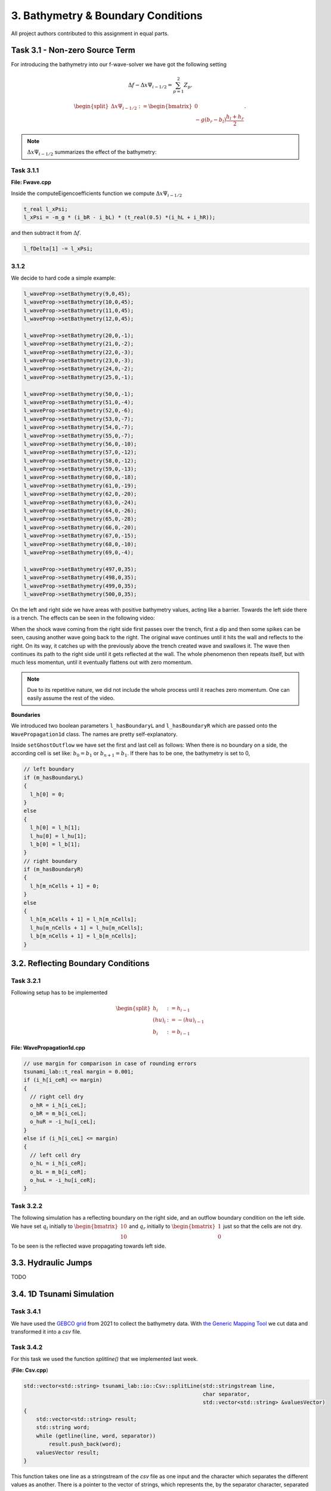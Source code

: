 3. Bathymetry & Boundary Conditions
**************************************

All project authors contributed to this assignment in equal parts.

Task 3.1 - Non-zero Source Term
==================================

For introducing the bathymetry into our f-wave-solver we have got the following setting

.. math:: 
  \Delta f - \Delta x \Psi_{i-1/2} =  \sum_{p=1}^2 Z_p.

.. math:: 
  \begin{split}\Delta x \Psi_{i-1/2} := \begin{bmatrix}
                                0 \\
                                -g (b_r - b_l) \frac{h_l+h_r}{2}
                              \end{bmatrix}.\end{split}

.. Note::
  :math:`\Delta x \Psi_{i-1/2}` summarizes the effect of the bathymetry:

Task 3.1.1
----------------

**File: Fwave.cpp**

Inside the computeEigencoefficients function we compute :math:`\Delta x \Psi_{i-1/2}`

.. code::

  t_real l_xPsi;
  l_xPsi = -m_g * (i_bR - i_bL) * (t_real(0.5) *(i_hL + i_hR));

and then subtract it from :math:`\Delta f`.

.. code:: 

    l_fDelta[1] -= l_xPsi;


3.1.2
-----------

We decide to hard code a simple example:

.. code:: cpp

  l_waveProp->setBathymetry(9,0,45);
  l_waveProp->setBathymetry(10,0,45);
  l_waveProp->setBathymetry(11,0,45);
  l_waveProp->setBathymetry(12,0,45);

  l_waveProp->setBathymetry(20,0,-1);
  l_waveProp->setBathymetry(21,0,-2);
  l_waveProp->setBathymetry(22,0,-3);
  l_waveProp->setBathymetry(23,0,-3);
  l_waveProp->setBathymetry(24,0,-2);
  l_waveProp->setBathymetry(25,0,-1);

  l_waveProp->setBathymetry(50,0,-1);
  l_waveProp->setBathymetry(51,0,-4);
  l_waveProp->setBathymetry(52,0,-6);
  l_waveProp->setBathymetry(53,0,-7);
  l_waveProp->setBathymetry(54,0,-7);
  l_waveProp->setBathymetry(55,0,-7);
  l_waveProp->setBathymetry(56,0,-10);
  l_waveProp->setBathymetry(57,0,-12);
  l_waveProp->setBathymetry(58,0,-12);
  l_waveProp->setBathymetry(59,0,-13);
  l_waveProp->setBathymetry(60,0,-18);
  l_waveProp->setBathymetry(61,0,-19);
  l_waveProp->setBathymetry(62,0,-20);
  l_waveProp->setBathymetry(63,0,-24);
  l_waveProp->setBathymetry(64,0,-26);
  l_waveProp->setBathymetry(65,0,-28);
  l_waveProp->setBathymetry(66,0,-20);
  l_waveProp->setBathymetry(67,0,-15);
  l_waveProp->setBathymetry(68,0,-10);
  l_waveProp->setBathymetry(69,0,-4);

  l_waveProp->setBathymetry(497,0,35);
  l_waveProp->setBathymetry(498,0,35);
  l_waveProp->setBathymetry(499,0,35);
  l_waveProp->setBathymetry(500,0,35);

On the left and right side we have areas with positive bathymetry values, acting like a barrier.
Towards the left side there is a trench. The effects can be seen in the following video:

.. raw:: html

    <video width="100%" height="auto" controls>
      <source src="../../_static/assets/boundaryExample1d.mp4" type="video/mp4">
    </video> 



When the shock wave coming from the right side first passes over the trench, first a dip and then some spikes can be seen,
causing another wave going back to the right. The original wave continues until it hits the wall and reflects to the right.
On its way, it catches up with the previously above the trench created wave and swallows it. 
The wave then continues its path to the right side until it gets reflected at the wall. 
The whole phenomenon then repeats itself, but with much less momentun, 
until it eventually flattens out with zero momentum.

.. note::

  Due to its repetitive nature, we did not include the whole process until it reaches zero momentum.
  One can easily assume the rest of the video.

**Boundaries**

We introduced two boolean parameters ``l_hasBoundaryL`` and ``l_hasBoundaryR`` which are passed onto the ``WavePropagation1d``
class. The names are pretty self-explanatory.


Inside ``setGhostOutflow`` we have set the first and last cell as follows:
When there is no boundary on a side, the according cell is set like: :math:`b_0 = b_1` or :math:`b_{n+1} = b_1`.
If there has to be one, the bathymetry is set to 0,

.. code:: cpp
  
  // left boundary
  if (m_hasBoundaryL)
  {
    l_h[0] = 0;
  }
  else
  {
    l_h[0] = l_h[1];
    l_hu[0] = l_hu[1];
    l_b[0] = l_b[1];
  }
  // right boundary
  if (m_hasBoundaryR)
  {
    l_h[m_nCells + 1] = 0;
  }
  else
  {
    l_h[m_nCells + 1] = l_h[m_nCells];
    l_hu[m_nCells + 1] = l_hu[m_nCells];
    l_b[m_nCells + 1] = l_b[m_nCells];
  }



3.2. Reflecting Boundary Conditions
======================================

Task 3.2.1 
--------------------------

Following setup has to be implemented 

.. math::
    \begin{split}h_{i} &:= h_{i-1} \\
    (hu)_{i} &:= -(hu)_{i-1} \\
    b_{i} &:= b_{i-1}\end{split}

**File: WavePropagation1d.cpp**

.. code:: cpp

  // use margin for comparison in case of rounding errors
  tsunami_lab::t_real margin = 0.001;
  if (i_h[i_ceR] <= margin)
  {
    // right cell dry
    o_hR = i_h[i_ceL];
    o_bR = m_b[i_ceL];
    o_huR = -i_hu[i_ceL];
  }
  else if (i_h[i_ceL] <= margin)
  {
    // left cell dry
    o_hL = i_h[i_ceR];
    o_bL = m_b[i_ceR];
    o_huL = -i_hu[i_ceR];
  }

Task 3.2.2
--------------------------

The following simulation has a reflecting boundary on the right side, and an outflow boundary condition on the left side.
We have set :math:`q_l` initially to :math:`\begin{bmatrix} 10 \\ 10 \end{bmatrix}`
and :math:`q_r` initially to :math:`\begin{bmatrix} 1 \\ 0 \end{bmatrix}` just so that the cells are not dry.

.. raw:: html

    <video width="100%" height="auto" controls>
      <source src="../../_static/assets/task_3-2-1_oneSidedShock1d.mp4" type="video/mp4">
    </video> 


To be seen is the reflected wave propagating towards left side.

3.3. Hydraulic Jumps
============================
TODO

3.4. 1D Tsunami Simulation
================================

Task 3.4.1
--------------------------
We have used the `GEBCO grid <https://www.gebco.net/data_and_products/gridded_bathymetry_data/>`__ from 2021 to collect the bathymetry data.
With `the Generic Mapping Tool <https://www.generic-mapping-tools.org>`__ we cut data and transformed it into a `csv` file. 

Task 3.4.2
--------------------------
For this task we used the function *splitline()* that we implemented last week.

(**File: Csv.cpp**)

.. code:: cpp

    std::vector<std::string> tsunami_lab::io::Csv::splitLine(std::stringstream line, 
                                                             char separator,
                                                             std::vector<std::string> &valuesVector)
    {
        std::vector<std::string> result;
        std::string word;
        while (getline(line, word, separator))
            result.push_back(word);
        valuesVector result;
    }

This function takes one line as a stringstream of the `csv` file as one input 
and the character which separates the different values as another.
There is a pointer to the vector of strings, which represents the, by the separator character, separated values of the `csv` file.

Task 3.4.3
--------------------------

Following setup is given 

.. math::
  \begin{split}\begin{split}
    h  &= \begin{cases}
            \max( -b_\text{in}, \delta), &\text{if } b_\text{in} < 0 \\
            0, &\text{else}
          \end{cases}\\
    hu &= 0\\
    b  &= \begin{cases}
            \min(b_\text{in}, -\delta) + d, & \text{ if } b_\text{in} < 0\\
            \max(b_\text{in}, \delta) + d, & \text{ else}.
          \end{cases}
    \end{split}\end{split}

To compute the values above we need the vertical displacement for the location x.


.. math:: 
  \begin{split}d(x) = \begin{cases}
       10\cdot\sin(\frac{x-175000}{37500} \pi + \pi), & \text{ if } 175000 < x < 250000 \\
       0, &\text{else}.
  \end{cases}\end{split}

**Constructor**

.. code:: cpp

    tsunami_lab::t_real tsunami_lab::setups::TsunamiEvent1d::computeD(t_real i_x,
                                                                      t_real) const
    {
      i_x *= 250;
      if (i_x < 250000 && 175000 < i_x)
      {
          return 10 * sin(((i_x - 175000) / 37500) * m_pi + m_pi);
      }
      else
      {
          return 0;
      }
    }
  
We have to multiply the location of x by 250, because one point is sampled every 250 meters.

.. note:: :math:`\delta` is the constant to avoid running into numerical issues. It is set to 20.


**Constructor**

.. code:: cpp

  tsunami_lab::setups::TsunamiEvent1d::TsunamiEvent1d(const std::string &i_file)
  {
    if(!std::filesystem::exists(i_file)){
        std::cout << "Error: File not found " << "(TsunamiEvent1d.cpp)" << std::endl;
        exit(1);
    }

    std::ifstream l_inputFile(i_file);
    m_bathymetry = new std::vector<tsunami_lab::t_real>;

    std::string l_line;
    std::vector<std::string> l_row;
    while (getline(l_inputFile, l_line))
    {
        if (l_line.substr(0, 1) == "#")
            continue;
        tsunami_lab::io::Csv::splitLine(std::stringstream(l_line), ',', l_row);
        m_bathymetry->push_back(std::stof(l_row[3]));
    }
    l_inputFile.close();
    m_bathymetryDataSize = m_bathymetry->size();
  }

The constructor gets the path to a bathymetry csv file as its input.
As long as there is a new line in the csv file, the loop continues and writes the bathymetry into the vector.
  
The momentum functions always return 0.

**getBathymetry()**

.. code:: cpp
  
    tsunami_lab::t_real tsunami_lab::setups::TsunamiEvent1d::getBathymetry(t_real i_x,
                                                                        t_real) const{
      if (i_x <= (m_bathymetryDataSize - 1))
        {
            t_real l_currBath = m_bathymetry->at(int(i_x));
            if (l_currBath < 0)
            {
                if (l_currBath < -m_delta)
                {
                    return l_currBath + computeD(i_x, 0);
                }
                else
                {
                    return -m_delta + computeD(i_x, 0);
                }
            }
            else
            {
                if (l_currBath > m_delta)
                {
                    return l_currBath + computeD(i_x, 0);
                }
                else
                {
                    return m_delta + computeD(i_x, 0);
                }
            }
        }
        else
        {
            return 0;
        }
      }

For the bathymetry we first check if there is a legal access for the vector. After that, we check the min and max cases for either
:math:`b_{in}` < 0 or the else case. In both scenarios we have to add the vertical displacement.

**getHeight()**

.. code:: cpp

  tsunami_lab::t_real tsunami_lab::setups::TsunamiEvent1d::getHeight(t_real i_x,
                                                                   t_real) const
  {
    if (i_x <= (m_bathymetryDataSize - 1) && m_bathymetry->at(int(i_x)) < 0)
    {
        if (-(m_bathymetry->at(int(i_x))) < m_delta)
        {
            return m_delta;
        }
        else
        {
            return -(m_bathymetry->at(int(i_x)));
        }
    }
    else
    {
        return 0;
    }
  }

Similar to ``getBathymetry()`` we check for the access and also whether :math:`b_{in}` < 0 or not.
Depending on that, we return the maximum of either :math:`-b_{in}` and :math:`\delta` or 0.

Task 3.4.4
--------------------------

*Visualisation*

.. raw:: html

    <video width="100%" height="auto" controls>
      <source src="../../_static/assets/tsunamiEvent1d_01.mp4" type="video/mp4">
    </video> 

As we can see, the wave propagates over time.

.. note::

  The wave reflecting from the left side happens because of the given condition
  ``Cells which are initially dry stay dry for the entire simulation``.